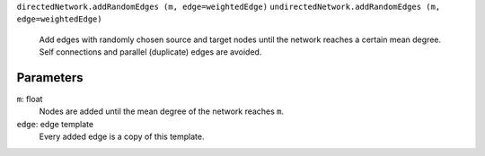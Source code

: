 
``directedNetwork.addRandomEdges (m, edge=weightedEdge)``
``undirectedNetwork.addRandomEdges (m, edge=weightedEdge)``
	Add edges with randomly chosen source and target nodes until the network reaches a certain mean degree. Self connections and parallel (duplicate) edges are avoided.

Parameters
----------

``m``:  float
	Nodes are added until the mean degree of the network reaches ``m``.

``edge``: edge template
	Every added edge is a copy of this template.

